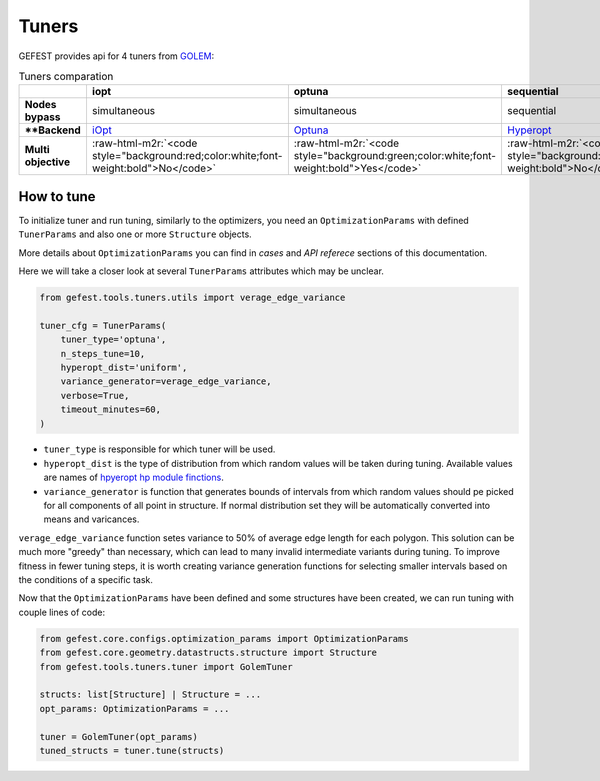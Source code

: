 .. role:: raw-html-m2r(raw)
   :format: html

Tuners
======

GEFEST provides api for 4 tuners from `GOLEM <https://thegolem.readthedocs.io/en/latest/api/tuning.html>`_\ :

.. list-table:: Tuners comparation
   :header-rows: 1

   * - 
     - iopt
     - optuna
     - sequential
     - simultaneous
   * - **Nodes bypass**
     - simultaneous
     - simultaneous
     - sequential
     - simultaneous
   * - ****Backend**
     - `iOpt <https://github.com/aimclub/iOpt>`_
     - `Optuna <https://github.com/optuna/optuna>`_
     - `Hyperopt <https://github.com/hyperopt/hyperopt>`_
     - `Hyperopt <https://github.com/hyperopt/hyperopt>`_
   * - **Multi objective**
     - :raw-html-m2r:`<code style="background:red;color:white;font-weight:bold">No</code>`
     - :raw-html-m2r:`<code style="background:green;color:white;font-weight:bold">Yes</code>`
     - :raw-html-m2r:`<code style="background:red;color:white;font-weight:bold">No</code>`
     - :raw-html-m2r:`<code style="background:red;color:white;font-weight:bold">No</code>`


How to tune
-----------

To initialize tuner and run tuning, similarly to the optimizers, you need an ``OptimizationParams`` 
with defined ``TunerParams`` and also one or more ``Structure`` objects.

More details about ``OptimizationParams`` you can find in `cases` and `API referece` sections of this documentation.

Here we will take a closer look at several ``TunerParams`` attributes which may be unclear.

.. code-block:: python

   from gefest.tools.tuners.utils import verage_edge_variance

   tuner_cfg = TunerParams(
       tuner_type='optuna',
       n_steps_tune=10,
       hyperopt_dist='uniform',
       variance_generator=verage_edge_variance,
       verbose=True,
       timeout_minutes=60,
   )


* 
  ``tuner_type`` is responsible for which tuner will be used.

* 
  ``hyperopt_dist`` is the type of distribution from which random values will be taken during tuning. Available values are names of `hpyeropt hp module finctions <https://github.com/hyperopt/hyperopt/blob/master/hyperopt/hp.py>`_.

* 
  ``variance_generator`` is function that generates bounds of intervals from which random values should pe picked for all components of all point in structure. If normal distribution set they will be automatically converted into means and varicances.

``verage_edge_variance`` function setes variance to 50% of average edge length for each polygon. This solution can be much more "greedy" than necessary, which can lead to many invalid intermediate variants during tuning. To improve fitness in fewer tuning steps, it is worth creating variance generation functions for selecting smaller intervals based on the conditions of a specific task.

Now that the ``OptimizationParams`` have been defined and some structures have been created, we can run tuning with couple lines of code:

.. code-block:: python

   from gefest.core.configs.optimization_params import OptimizationParams
   from gefest.core.geometry.datastructs.structure import Structure
   from gefest.tools.tuners.tuner import GolemTuner

   structs: list[Structure] | Structure = ...
   opt_params: OptimizationParams = ...

   tuner = GolemTuner(opt_params)
   tuned_structs = tuner.tune(structs)
